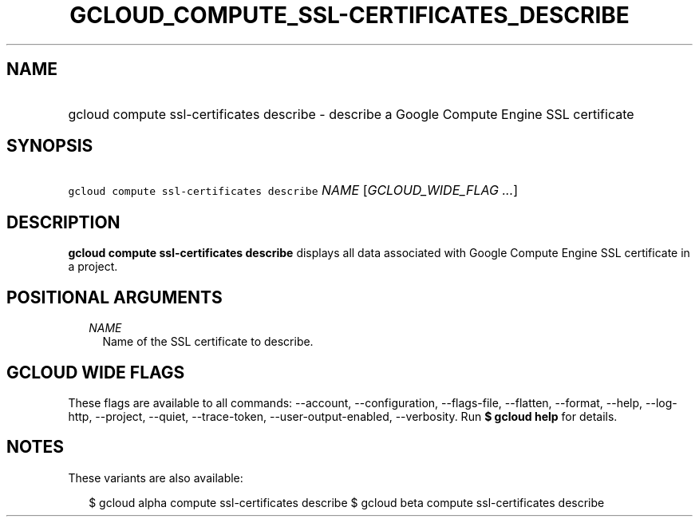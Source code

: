 
.TH "GCLOUD_COMPUTE_SSL\-CERTIFICATES_DESCRIBE" 1



.SH "NAME"
.HP
gcloud compute ssl\-certificates describe \- describe a Google Compute Engine SSL certificate



.SH "SYNOPSIS"
.HP
\f5gcloud compute ssl\-certificates describe\fR \fINAME\fR [\fIGCLOUD_WIDE_FLAG\ ...\fR]



.SH "DESCRIPTION"

\fBgcloud compute ssl\-certificates describe\fR displays all data associated
with Google Compute Engine SSL certificate in a project.



.SH "POSITIONAL ARGUMENTS"

.RS 2m
.TP 2m
\fINAME\fR
Name of the SSL certificate to describe.


.RE
.sp

.SH "GCLOUD WIDE FLAGS"

These flags are available to all commands: \-\-account, \-\-configuration,
\-\-flags\-file, \-\-flatten, \-\-format, \-\-help, \-\-log\-http, \-\-project,
\-\-quiet, \-\-trace\-token, \-\-user\-output\-enabled, \-\-verbosity. Run \fB$
gcloud help\fR for details.



.SH "NOTES"

These variants are also available:

.RS 2m
$ gcloud alpha compute ssl\-certificates describe
$ gcloud beta compute ssl\-certificates describe
.RE

